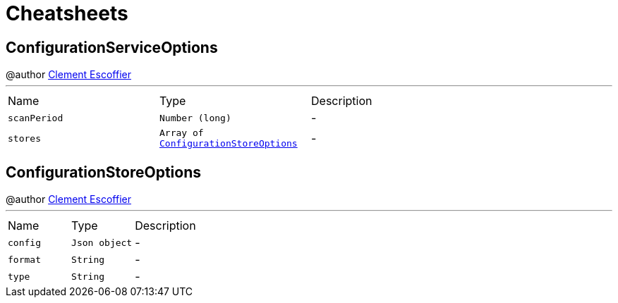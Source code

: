 = Cheatsheets

[[ConfigurationServiceOptions]]
== ConfigurationServiceOptions

++++
 @author <a href="http://escoffier.me">Clement Escoffier</a>
++++
'''

[cols=">25%,^25%,50%"]
[frame="topbot"]
|===
^|Name | Type ^| Description
|[[scanPeriod]]`scanPeriod`|`Number (long)`|-
|[[stores]]`stores`|`Array of link:dataobjects.html#ConfigurationStoreOptions[ConfigurationStoreOptions]`|-
|===

[[ConfigurationStoreOptions]]
== ConfigurationStoreOptions

++++
 @author <a href="http://escoffier.me">Clement Escoffier</a>
++++
'''

[cols=">25%,^25%,50%"]
[frame="topbot"]
|===
^|Name | Type ^| Description
|[[config]]`config`|`Json object`|-
|[[format]]`format`|`String`|-
|[[type]]`type`|`String`|-
|===

